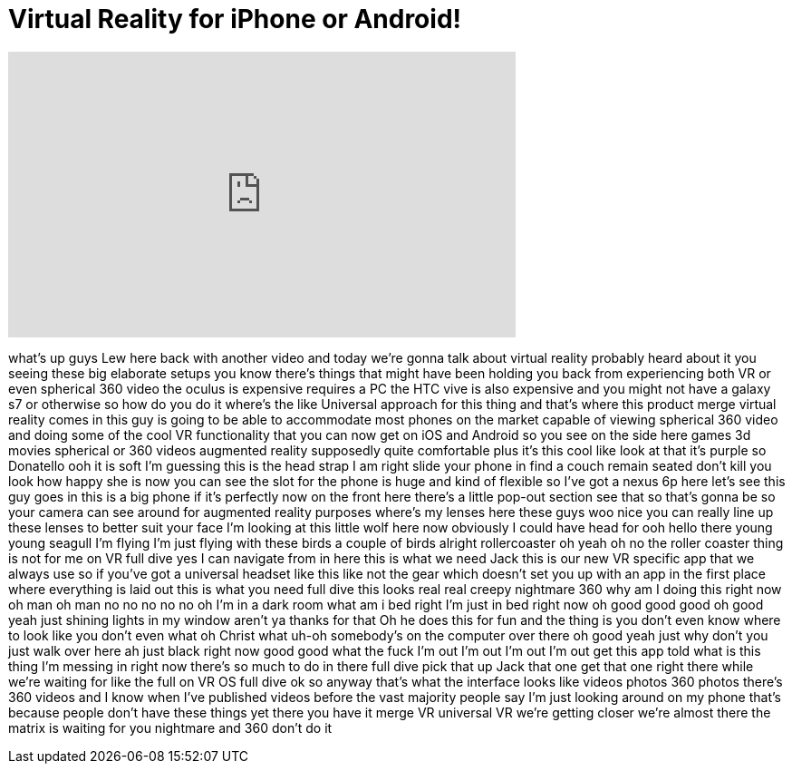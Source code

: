 = Virtual Reality for iPhone or Android!
:published_at: 2016-07-15
:hp-alt-title: Virtual Reality for iPhone or Android!
:hp-image: https://i.ytimg.com/vi/SuTwCBVgfms/maxresdefault.jpg


++++
<iframe width="560" height="315" src="https://www.youtube.com/embed/SuTwCBVgfms?rel=0" frameborder="0" allow="autoplay; encrypted-media" allowfullscreen></iframe>
++++

what's up guys Lew here back with
another video and today we're gonna talk
about virtual reality probably heard
about it you seeing these big elaborate
setups you know there's things that
might have been holding you back from
experiencing both VR or even spherical
360 video the oculus is expensive
requires a PC the HTC vive is also
expensive and you might not have a
galaxy s7 or otherwise so how do you do
it
where's the like Universal approach for
this thing and that's where this product
merge virtual reality comes in this guy
is going to be able to accommodate most
phones on the market capable of viewing
spherical 360 video and doing some of
the cool VR functionality that you can
now get on iOS and Android so you see on
the side here games 3d movies spherical
or 360 videos augmented reality
supposedly quite comfortable plus it's
this cool like look at that it's purple
so Donatello ooh it is soft I'm guessing
this is the head strap I am right slide
your phone in find a couch remain seated
don't kill you look how happy she is now
you can see the slot for the phone is
huge and kind of flexible so I've got a
nexus 6p here let's see this guy goes in
this is a big phone if it's perfectly
now on the front here there's a little
pop-out section see that so that's gonna
be so your camera can see around for
augmented reality purposes where's my
lenses here these guys woo nice you can
really line up these lenses to better
suit your face I'm looking at this
little wolf here now obviously I could
have head for ooh
hello there young young seagull I'm
flying I'm just flying with these birds
a couple of birds alright
rollercoaster oh yeah oh no the roller
coaster thing is not for me on VR full
dive yes I can navigate from in here
this is what we need Jack this is our
new VR specific app that we always use
so if you've got a universal headset
like this like not the gear which
doesn't set you up with an app in the
first place where everything is laid out
this is what you need full dive this
looks real real creepy nightmare 360 why
am I doing this right now
oh man oh man no no no no no oh I'm in a
dark room what am i bed right I'm just
in bed right now oh good good good oh
good
yeah just shining lights in my window
aren't ya thanks for that Oh
he does this for fun and the thing is
you don't even know where to look like
you don't even what oh Christ what uh-oh
somebody's on the computer over there oh
good
yeah just why don't you just walk over
here ah just black right now good good
what the fuck I'm out I'm out I'm out
I'm out get this app told what is this
thing I'm messing in right now there's
so much to do in there full dive pick
that up Jack that one get that one right
there while we're waiting for like the
full on VR OS full dive ok so anyway
that's what the interface looks like
videos photos 360 photos there's 360
videos and I know when I've published
videos before the vast majority people
say I'm just looking around on my phone
that's because people don't have these
things yet there you have it merge VR
universal VR we're getting closer we're
almost there the matrix is waiting for
you nightmare and 360 don't do it